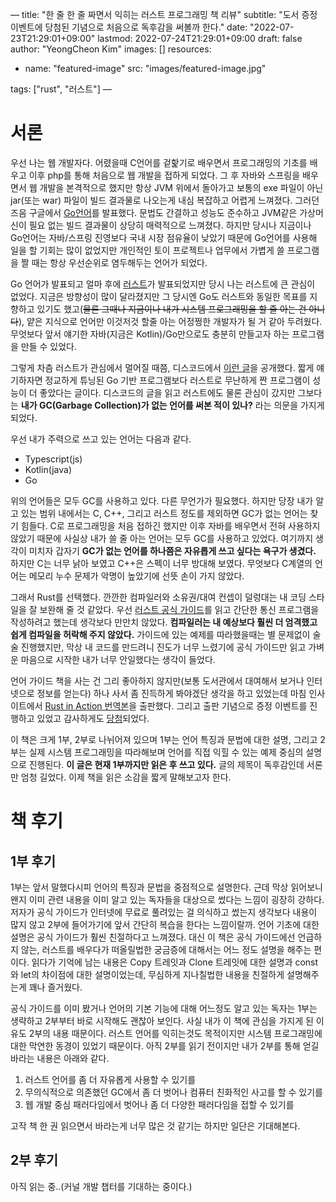 ---
title: "한 줄 한 줄 짜면서 익히는 러스트 프로그래밍 책 리뷰"
subtitle: "도서 증정 이벤트에 당첨된 기념으로 처음으로 독후감을 써볼까 한다."
date: "2022-07-23T21:29:01+09:00"
lastmod: 2022-07-24T21:29:01+09:00
draft: false
author: "YeongCheon Kim"
images: []
resources:
- name: "featured-image"
  src: "images/featured-image.jpg"
tags: ["rust", "러스트"]
---

* 서론
우선 나는 웹 개발자다. 어렸을때 C언어를 겉핥기로 배우면서 프로그래밍의 기초를 배우고 이후 php를 통해 처음으로 웹 개발을 접하게 되었다. 그 후 자바와 스프링을 배우면서 웹 개발을 본격적으로 했지만 항상 JVM 위에서 돌아가고 보통의 exe 파일이 아닌 jar(또는 war) 파일이 빌드 결과물로 나오는게 내심 복잡하고 어렵게 느껴졌다. 그러던 즈음 구글에서 [[https://go.dev/][Go언어]]를 발표했다. 문법도 간결하고 성능도 준수하고 JVM같은 가상머신이 필요 없는 빌드 결과물이 상당히 매력적으로 느껴졌다. 하지만 당시나 지금이나 Go언어는 자바/스프링 진영보다 국내 시장 점유율이 낮았기 때문에 Go언어를 사용해 일을 할 기회는 많이 없었지만 개인적인 토이 프로젝트나 업무에서 가볍게 쓸 프로그램을 짤 때는 항상 우선순위로 염두해두는 언어가 되었다.

Go 언어가 발표되고 얼마 후에 [[https://www.rust-lang.org/][러스트]]가 발표되었지만 당시 나는 러스트에 큰 관심이 없었다. 지금은 방향성이 많이 달라졌지만 그 당시엔 Go도 러스트와 동일한 목표를 지향하고 있기도 했고(+물론 그때나 지금이나 내가 시스템 프로그래밍을 할 줄 아는 건 아니다+), 얕은 지식으로 언어만 이것저것 할줄 아는 어정쩡한 개발자가 될 거 같아 두려웠다. 무엇보다 앞서 얘기한 자바(지금은 Kotlin)/Go만으로도 충분히 만들고자 하는 프로그램을 만들 수 있었다.

그렇게 차츰 러스트가 관심에서 멀어질 때쯤, 디스코드에서 [[https://discord.com/blog/why-discord-is-switching-from-go-to-rust][이런 글]]을 공개했다. 짧게 얘기하자면 정교하게 튜닝된 Go 기반 프로그램보다 러스트로 무난하게 짠 프로그램이 성능이 더 좋았다는 글이다. 디스코드의 글을 읽고 러스트에도 물론 관심이 갔지만 그보다는 *내가 GC(Garbage Collection)가 없는 언어를 써본 적이 있나?* 라는 의문을 가지게 되었다.

우선 내가 주력으로 쓰고 있는 언어는 다음과 같다.
+ Typescript(js)
+ Kotlin(java)
+ Go

위의 언어들은 모두 GC를 사용하고 있다. 다른 무언가가 필요했다. 하지만 당장 내가 알고 있는 범위 내에서는 C, C++, 그리고 러스트 정도를 제외하면 GC가 없는 언어는 찾기 힘들다. C로 프로그래밍을 처음 접하긴 했지만 이후 자바를 배우면서 전혀 사용하지 않았기 때문에 사실상 내가 쓸 줄 아는 언어는 모두 GC를 사용하고 있었다. 여기까지 생각이 미치자 갑자기 *GC가 없는 언어를 하나쯤은 자유롭게 쓰고 싶다는 욕구가 생겼다.* 하지만 C는 너무 낡아 보였고 C++은 스펙이 너무 방대해 보였다. 무엇보다 C계열의 언어는 메모리 누수 문제가 악명이 높았기에 선뜻 손이 가지 않았다.

그래서 Rust를 선택했다. 깐깐한 컴파일러와 소유권/대여 컨셉이 덜렁대는 내 코딩 스타일을 잘 보완해 줄 것 같았다. 우선 [[https://www.kyobobook.co.kr/product/detailViewKor.laf?mallGb=KOR&ejkGb=KOR&barcode=9791188621729][러스트 공식 가이드]]를 읽고 간단한 통신 프로그램을 작성하려고 했는데 생각보다 만만치 않았다. *컴파일러는 내 예상보다 훨씬 더 엄격했고 쉽게 컴파일을 허락해 주지 않았다.* 가이드에 있는 예제를 따라했을때는 별 문제없이 술술 진행했지만, 막상 내 코드를 만드려니 진도가 너무 느렸기에 공식 가이드만 읽고 가벼운 마음으로 시작한 내가 너무 안일했다는 생각이 들었다.

언어 가이드 책을 사는 건 그리 좋아하지 않지만(보통 도서관에서 대여해서 보거나 인터넷으로 정보를 얻는다) 하나 사서 좀 진득하게 봐야겠단 생각을 하고 있었는데 마침 인사이트에서 [[https://www.kyobobook.co.kr/product/detailViewKor.laf?mallGb=KOR&ejkGb=KOR&barcode=9788966263615&orderClick=JAK][Rust in Action 번역본]]을 출판했다. 그리고 출판 기념으로 증정 이벤트를 진행하고 있었고 감사하게도 [[https://www.facebook.com/groups/rustlang/posts/5394267410619524][당첨]]되었다.

이 책은 크게 1부, 2부로 나뉘어져 있으며 1부는 언어 특징과 문법에 대한 설명, 그리고 2부는 실제 시스템 프로그래밍을 따라해보며 언어를 직접 익힐 수 있는 예제 중심의 설명으로 진행된다. *이 글은 현재 1부까지만 읽은 후 쓰고 있다.* 글의 제목이 독후감인데 서론만 엄청 길었다. 이제 책을 읽은 소감을 짧게 말해보고자 한다.

* 책 후기
** 1부 후기
1부는 앞서 말했다시피 언어의 특징과 문법을 중점적으로 설명한다. 근데 막상 읽어보니 왠지 이미 관련 내용을 이미 알고 있는 독자들을 대상으로 썼다는 느낌이 굉장히 강하다. 저자가 공식 가이드가 인터넷에 무료로 풀려있는 걸 의식하고 썼는지 생각보다 내용이 많지 않고 2부에 들어가기에 앞서 간단히 복습을 한다는 느낌이랄까. 언어 기초에 대한 설명은 공식 가이드가 훨씬 친절하다고 느껴졌다. 대신 이 책은 공식 가이드에선 언급하지 않는, 러스트를 배우다가 떠올릴법한 궁금증에 대해서는 어느 정도 설명을 해주는 편이다. 읽다가 기억에 남는 내용은 Copy 트레잇과 Clone 트레잇에 대한 설명과 const와 let의 차이점에 대한 설명이었는데, 무심하게 지나칠법한 내용을 친절하게 설명해주는게 꽤나 즐거웠다.

공식 가이드를 이미 봤거나 언어의 기본 기능에 대해 어느정도 알고 있는 독자는 1부는 생략하고 2부부터 바로 시작해도 괜찮아 보인다. 사실 내가 이 책에 관심을 가지게 된 이유도 2부의 내용 때문이다. 러스트 언어를 익히는것도 목적이지만 시스템 프로그래밍에 대한 막연한 동경이 있었기 때문이다. 아직 2부를 읽기 전이지만 내가 2부를 통해 얻길 바라는 내용은 아래와 같다.

1. 러스트 언어를 좀 더 자유롭게 사용할 수 있기를
2. 무의식적으로 의존했던 GC에서 좀 더 벗어나 컴퓨터 친화적인 사고를 할 수 있기를
3. 웹 개발 중심 패러다임에서 벗어나 좀 더 다양한 패러다임을 접할 수 있기를

고작 책 한 권 읽으면서 바라는게 너무 많은 것 같기는 하지만 일단은 기대해본다.

** 2부 후기
아직 읽는 중..(커널 개발 챕터를 기대하는 중이다.)
